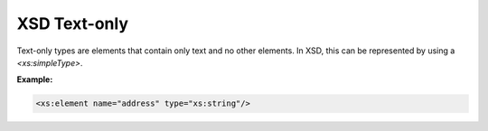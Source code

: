 XSD Text-only
=============

Text-only types are elements that contain only text and no other elements. In XSD, this can be represented by using a `<xs:simpleType>`.

**Example:**

.. code-block:: xml

    <xs:element name="address" type="xs:string"/>
